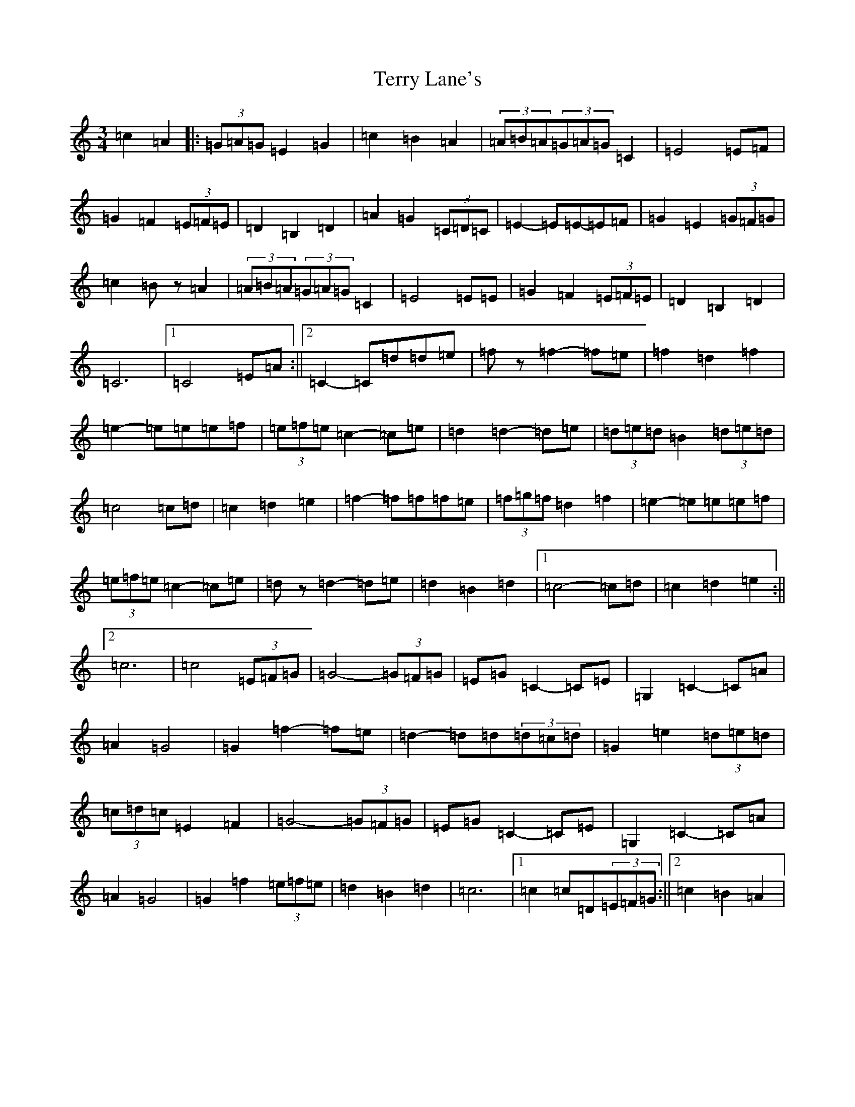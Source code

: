 X: 20861
T: Terry Lane's
S: https://thesession.org/tunes/12573#setting21112
R: waltz
M:3/4
L:1/8
K: C Major
=c2=A2|:(3=G=A=G=E2=G2|=c2=B2=A2|(3=A=B=A(3=G=A=G=C2|=E4=E=F|=G2=F2(3=E=F=E|=D2=B,2=D2|=A2=G2(3=C=D=C|=E2-=E=E-=E=F|=G2=E2(3=G=F=G|=c2=Bz=A2|(3=A=B=A(3=G=A=G=C2|=E4=E=E|=G2=F2(3=E=F=E|=D2=B,2=D2|=C6|1=C4=E=A:||2=C2-=C=d=d=e|=fz=f2-=f=e|=f2=d2=f2|=e2-=e=e=e=f|(3=e=f=e=c2-=c=e|=d2=d2-=d=e|(3=d=e=d=B2(3=d=e=d|=c4=c=d|=c2=d2=e2|=f2-=f=f=f=e|(3=f=g=f=d2=f2|=e2-=e=e=e=f|(3=e=f=e=c2-=c=e|=dz=d2-=d=e|=d2=B2=d2|1=c4-=c=d|=c2=d2=e2:||2=c6|=c4(3=E=F=G|=G4-(3=G=F=G|=E=G=C2-=C=E|=G,2=C2-=C=A|=A2=G4|=G2=f2-=f=e|=d2-=d=d(3=d=c=d|=G2=e2(3=d=e=d|(3=c=d=c=E2=F2|=G4-(3=G=F=G|=E=G=C2-=C=E|=G,2=C2-=C=A|=A2=G4|=G2=f2(3=e=f=e|=d2=B2=d2|=c6|1=c2=c=D(3=E=F=G:||2=c2=B2=A2|